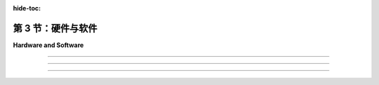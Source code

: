 :hide-toc:

第 3 节：硬件与软件
======================

**Hardware and Software**

.. tab:: 中文

    我们将以OpenGL作为3D图形编程的主要基础。最初的 **OpenGL** 版本于1992年由一家名为Silicon Graphics的公司发布，该公司以其图形工作站而闻名——这是设计用于密集图形应用的强大且昂贵的计算机。（今天，您的智能手机具有更多的图形计算能力。）OpenGL受到大多数现代计算设备的图形硬件支持，包括台式计算机、笔记本电脑和许多移动设备。作为 **WebGL** 的形式，它是Web上大多数3D图形的使用方式。本节将为您介绍一些关于OpenGL历史和支持它的图形硬件的背景知识。

    在最初的台式计算机中，屏幕内容是由 **中央处理器(CPU)** 直接管理的。例如，要在屏幕上绘制一条线段，CPU将运行一个循环来设置沿线的每个像素的颜色。不用说，图形可能会占用CPU大量的时间。与我们今天期望的相比，图形性能非常慢。那么，有什么变化呢？当然，计算机总体上更快了，但最大的变化是在现代计算机中，图形处理是由一种称为 **图形处理器(GPU)** 的专用组件完成的。 GPU包括用于执行图形计算的处理器； 实际上，它可以包含大量的这种处理器，这些处理器并行工作以大大加速图形操作。 它还包括专用内存，用于存储诸如图像和坐标列表之类的东西。 GPU处理器对存储在GPU内存中的数据具有非常快的访问速度——比它们访问存储在计算机主内存中的数据要快得多。

    要绘制一条线或执行其他图形操作，CPU只需将命令以及任何必要的数据发送到GPU，GPU负责实际执行这些命令。 CPU将大部分图形工作交给了GPU，后者被优化为非常快地执行这项工作。 GPU理解的命令集组成了GPU的 **接口(API)** 。 OpenGL是图形API的一个例子，大多数GPU支持OpenGL，意味着它们可以理解OpenGL命令，或者至少OpenGL命令可以被有效地转换为GPU可以理解的命令。

    OpenGL并不是唯一的图形API。 实际上，它正在被更现代的替代方案所取代，包括 **伏尔甘(Vulkan)** ，这是由负责OpenGL的同一组织开发的开放API。 还有一些由苹果和微软使用的专有API： **metal(Metal)** 和 **direct3D(Direct3D)** 。 至于Web，一个名为 **WebGPU** 的新API已经开发了一段时间，并且已经在一些Web浏览器中实现了。 这些较新的API是复杂且底层的。 它们更多地设计用于速度和效率，而不是易用性。 本教材不涵盖Metal、Direct3D和Vulkan，但在 :ref:`第9章 <c9>` 中介绍了WebGPU。 在大部分的内容中，我们将使用OpenGL，因为它提供了一个更容易入门的3D图形介绍，以及WebGL，因为它仍然是Web浏览器中3D图形的主要API。

.. tab:: 英文

    We will be using OpenGL as the primary basis for 3D graphics programming. The original version of OpenGL was released in 1992 by a company named Silicon Graphics, which was known for its graphics workstations—powerful, expensive computers designed for intensive graphical applications. (Today, you have more graphics computing power on your smart phone.) OpenGL is supported by the graphics hardware in most modern computing devices, including desktop computers, laptops, and many mobile devices. In the form of WebGL, it is the used for most 3D graphics on the Web. This section will give you a bit of background about the history of OpenGL and about the graphics hardware that supports it.

    In the first desktop computers, the contents of the screen were managed directly by the CPU. For example, to draw a line segment on the screen, the CPU would run a loop to set the color of each pixel that lies along the line. Needless to say, graphics could take up a lot of the CPU's time. And graphics performance was very slow, compared to what we expect today. So what has changed? Computers are much faster in general, of course, but the big change is that in modern computers, graphics processing is done by a specialized component called a GPU, or Graphics Processing Unit. A GPU includes processors for doing graphics computations; in fact, it can include a large number of such processors that work in parallel to greatly speed up graphical operations. It also includes its own dedicated memory for storing things like images and lists of coordinates. GPU processors have very fast access to data that is stored in GPU memory—much faster than their access to data stored in the computer's main memory.

    To draw a line or perform some other graphical operation, the CPU simply has to send commands, along with any necessary data, to the GPU, which is responsible for actually carrying out those commands. The CPU offloads most of the graphical work to the GPU, which is optimized to carry out that work very quickly. The set of commands that the GPU understands make up the API of the GPU. OpenGL is an example of a graphics API, and most GPUs support OpenGL in the sense that they can understand OpenGL commands, or at least that OpenGL commands can efficiently be translated into commands that the GPU can understand.

    OpenGL is not the only graphics API. In fact, it is in the process of being replaced by more modern alternatives, including Vulkan an open API from the same group that is responsible for OpenGL. There are also proprietary APIs used by Apple and Microsoft: Metal and Direct3D. As for the Web, a new API called WebGPU has been under development for some time and is already implemented in some Web browsers. These newer APIs are complex and low-level. They are designed more for speed and efficiency rather than ease-of-use. Metal, Direct3D, and Vulkan are not covered in this textbook, but WebGPU is introduced in [Chapter 9](../../c9/). For most of the book, we will use OpenGL, because it provides an easier introduction to 3D graphics, and WebGL, because it is still the major API for 3D graphics in Web browsers.

----

.. tab:: 中文

    我曾经说过OpenGL是一个API，但实际上它是一系列API，经过多次扩展和修订。在2023年，当前（也许是最终）版本是4.6，它首次发布于2017年。这与1992年的1.0版本有很大的不同。此外，还有一个专门的版本叫做OpenGL ES，用于诸如手机和平板电脑之类的“嵌入式系统”。还有WebGL，用于Web浏览器，基本上是OpenGL ES的一个移植版本。了解OpenGL的变化是如何发生以及原因将会很有用。

    首先，您应该知道OpenGL被设计为一个“客户端/服务器”系统。服务器负责控制计算机的显示并执行图形计算，执行客户端发出的命令。通常，服务器是一个GPU，包括其图形处理器和内存。服务器执行OpenGL命令。客户端是同一台计算机中的CPU，以及它正在运行的应用程序。OpenGL命令来自于在CPU上运行的程序。但是，实际上可以通过网络远程运行OpenGL程序。也就是说，您可以在远程计算机（OpenGL客户端）上执行应用程序，而图形计算和显示是在您实际使用的计算机上完成的（OpenGL服务器）。

    关键思想是客户端和服务器是分开的组件，并且在这些组件之间有一个通信通道。OpenGL命令及其所需的数据通过该通道从客户端（CPU）传输到服务器（GPU）。通道的容量可能是图形性能的限制因素。想象一下将图像绘制到屏幕上。如果GPU可以在微秒内绘制图像，但是将图像数据从CPU发送到GPU需要毫秒级的时间，那么GPU的快速速度就无关紧要了——绘制图像所需的大部分时间是通信时间。

    因此，OpenGL发展的驱动因素之一是希望限制CPU和GPU之间需要的通信量。一种方法是将信息存储在GPU的内存中。如果某些数据将被多次使用，则可以一次将其传输到GPU并存储在那里的内存中，从而立即使GPU可以访问。另一种方法是尝试减少必须传输到GPU以绘制给定图像的OpenGL命令的数量。

    OpenGL绘制诸如三角形之类的 **基元** 。指定一个基元意味着为每个顶点指定 **坐标** 和 **属性** 。在最初的OpenGL 1.0中，使用单独的命令来指定每个顶点的坐标，并且每当属性的值发生变化时都需要一个命令。要绘制一个三角形将需要三个或更多个命令。由成千上万个三角形组成的复杂对象的绘制将需要许多成千上万个命令。即使在OpenGL 1.1中，也可以使用单个命令而不是数千个来绘制这样的对象。对象的所有数据将加载到数组中，然后可以一次性将其发送到GPU。不幸的是，如果要多次绘制对象，则每次绘制对象时都必须重新传输数据。这在OpenGL 1.5中通过 **顶点缓冲对象(VBO(Vertex Buffer Objects))** 得到了修复。 VBO 是GPU中的一块内存块，可以存储一组顶点的坐标或属性值。这样，就可以在不必每次使用时都从CPU重新传输数据的情况下重用数据。

    同样，在OpenGL 1.1中引入了 **纹理对象(texture objects)** ，以便在GPU上存储多个图像以供纹理使用。这意味着将多次重复使用的纹理图像加载到GPU中一次，以便GPU可以轻松地在图像之间切换而无需重新加载它们。

.. tab:: 英文

    I have said that OpenGL is an API, but in fact it is a series of APIs that have been subject to repeated extension and revision. In 2023, the current (and perhaps final) version is 4.6, which was first released in 2017. It is very different from the 1.0 version from 1992. Furthermore, there is a specialized version called OpenGL ES for "embedded systems" such as mobile phones and tablets. And there is also WebGL, for use in Web browsers, which is basically a port of OpenGL ES. It will be useful to know something about how and why OpenGL has changed.

    First of all, you should know that OpenGL was designed as a "client/server" system. The server, which is responsible for controlling the computer's display and performing graphics computations, carries out commands issued by the client. Typically, the server is a GPU, including its graphics processors and memory. The server executes OpenGL commands. The client is the CPU in the same computer, along with the application program that it is running. OpenGL commands come from the program that is running on the CPU. However, it is actually possible to run OpenGL programs remotely over a network. That is, you can execute an application program on a remote computer (the OpenGL client), while the graphics computations and display are done on the computer that you are actually using (the OpenGL server).

    The key idea is that the client and the server are separate components, and there is a communication channel between those components. OpenGL commands and the data that they need are communicated from the client (the CPU) to the server (the GPU) over that channel. The capacity of the channel can be a limiting factor in graphics performance. Think of drawing an image onto the screen. If the GPU can draw the image in microseconds, but it takes milliseconds to send the data for the image from the CPU to the GPU, then the great speed of the GPU is irrelevant—most of the time that it takes to draw the image is communication time.

    For this reason, one of the driving factors in the evolution of OpenGL has been the desire to limit the amount of communication that is needed between the CPU and the GPU. One approach is to store information in the GPU's memory. If some data is going to be used several times, it can be transmitted to the GPU once and stored in memory there, where it will be immediately accessible to the GPU. Another approach is to try to decrease the number of OpenGL commands that must be transmitted to the GPU to draw a given image.

    OpenGL draws primitives such as triangles. Specifying a primitive means specifying coordinates and attributes for each of its vertices. In the original OpenGL 1.0, a separate command was used to specify the coordinates of each vertex, and a command was needed each time the value of an attribute changed. To draw a single triangle would require three or more commands. Drawing a complex object made up of thousands of triangles would take many thousands of commands. Even in OpenGL 1.1, it became possible to draw such an object with a single command instead of thousands. All the data for the object would be loaded into arrays, which could then be sent in a single step to the GPU. Unfortunately, if the object was going to be drawn more than once, then the data would have to be retransmitted each time the object was drawn. This was fixed in OpenGL 1.5 with Vertex Buffer Objects. A VBO is a block of memory in the GPU that can store the coordinates or attribute values for a set of vertices. This makes it possible to reuse the data without having to retransmit it from the CPU to the GPU every time it is used.

    Similarly, OpenGL 1.1 introduced texture objects to make it possible to store several images on the GPU for use as textures. This means that texture images that are going to be reused several times can be loaded once into the GPU, so that the GPU can easily switch between images without having to reload them.

----

.. tab:: 中文

    随着新的功能被添加到OpenGL中，API的规模也在增长。但增长速度仍然被用于进行图形处理的新的、更复杂的技术所超越。其中一些新技术被添加到了OpenGL中，但问题在于，无论你添加了多少功能，总会有对新功能的需求，以及对所有新功能使事情变得过于复杂的抱怨！OpenGL是一个庞大的机器，不断地增加新组件，但仍然不能让每个人都满意。真正的解决方案是使机器 **可编程化(programmable)** 。随着OpenGL 2.0的出现，编写程序以作为GPU图形计算的一部分执行成为可能。这些程序在GPU上以GPU速度运行。想要使用新图形技术的程序员可以编写一个程序来实现该功能，然后将其交给GPU执行。OpenGL API不必更改。API唯一需要支持的是将程序发送到GPU以进行执行的能力。

    这些程序被称为 **着色器(shaders)** （尽管这个术语实际上并不描述它们大多数做什么）。首先被引入的着色器是 **顶点着色器(vertex shaders)** 和 **片段着色器(fragment shaders)** 。当绘制一个 **基元** 时，必须在每个基元的顶点上进行一些工作，例如对顶点坐标应用 **几何变换** 或使用属性和全局光照环境来计算该顶点的颜色。顶点着色器是一个可以接管执行此类“每个顶点”计算的程序。同样，对于基元内的每个像素，必须执行一些工作。片段着色器可以接管执行这种“每个像素”的计算。（片段着色器也称为 **像素着色器(pixel shaders)** 。）

    可编程图形硬件的概念非常成功——成功到在OpenGL 3.0中，常规的每个顶点和每个片段的处理被弃用（意味着不鼓励使用）。并且在OpenGL 3.1中，它已从OpenGL标准中删除，尽管仍作为可选扩展存在。实际上，在桌面版本的OpenGL中仍支持所有原始功能，并且可能会在未来继续提供。然而，在嵌入式系统方面，使用OpenGL ES 2.0及更高版本时，着色器的使用是强制性的，并且已完全删除了OpenGL 1.1 API的大部分内容。用于Web浏览器的OpenGL版本WebGL是基于OpenGL ES的，它也需要使用着色器来完成任何事情。尽管如此，我们将从版本1.1开始学习OpenGL。该版本的大多数概念和许多细节仍然相关，并且为初学者提供了更容易的入门点。

    OpenGL着色器是用 **OpenGL着色语言(GLSL)** (OpenGL Shading Language) 编写的。与 OpenGL 本身一样，GLSL也经历了几个版本。我们将在课程后期花一些时间学习GLSL ES，这是与 WebGL 和 OpenGL ES 一起使用的版本。GLSL使用类似于C编程语言的语法。

.. tab:: 英文

    As new capabilities were added to OpenGL, the API grew in size. But the growth was still outpaced by the invention of new, more sophisticated techniques for doing graphics. Some of these new techniques were added to OpenGL, but the problem is that no matter how many features you add, there will always be demands for new features—as well as complaints that all the new features are making things too complicated! OpenGL was a giant machine, with new pieces always being tacked onto it, but still not pleasing everyone. The real solution was to make the machine programmable. With OpenGL 2.0, it became possible to write programs to be executed as part of the graphical computation in the GPU. The programs are run on the GPU at GPU speed. A programmer who wants to use a new graphics technique can write a program to implement the feature and just hand it to the GPU. The OpenGL API doesn't have to be changed. The only thing that the API has to support is the ability to send programs to the GPU for execution.

    The programs are called shaders (although the term doesn't really describe what most of them actually do). The first shaders to be introduced were vertex shaders and fragment shaders. When a primitive is drawn, some work has to be done at each vertex of the primitive, such as applying a geometric transform to the vertex coordinates or using the attributes and global lighting environment to compute the color of that vertex. A vertex shader is a program that can take over the job of doing such "per-vertex" computations. Similarly, some work has to be done for each pixel inside the primitive. A fragment shader can take over the job of performing such "per-pixel" computations. (Fragment shaders are also called pixel shaders.)

    The idea of programmable graphics hardware was very successful—so successful that in OpenGL 3.0, the usual per-vertex and per-fragment processing was deprecated (meaning that its use was discouraged). And in OpenGL 3.1, it was removed from the OpenGL standard, although it is still present as an optional extension. In practice, all the original features of OpenGL are still supported in desktop versions of OpenGL and will probably continue to be available in the future. On the embedded system side, however, with OpenGL ES 2.0 and later, the use of shaders is mandatory, and a large part of the OpenGL 1.1 API has been completely removed. WebGL, the version of OpenGL for use in web browsers, is based on OpenGL ES, and it also requires shaders to get anything at all done. Nevertheless, we will begin our study of OpenGL with version 1.1. Most of the concepts and many of the details from that version are still relevant, and it offers an easier entry point for someone new to 3D graphics programming.

    OpenGL shaders are written in GLSL (OpenGL Shading Language). Like OpenGL itself, GLSL has gone through several versions. We will spend some time later in the course studying GLSL ES, the version used with WebGL and OpenGL ES. GLSL uses a syntax similar to the C programming language.

----

.. tab:: 中文

    作为对GPU硬件的最后一点说明，我应该指出，对于不同顶点进行的计算基本上是相互独立的，因此大概可以并行进行计算。对于不同片段的计算也是如此。事实上，GPU可以拥有数百个甚至数千个可以并行操作的处理器。诚然，单个处理器的性能远不及CPU强大，但典型的每个顶点和每个片段的计算并不是非常复杂的。在图形计算中可能存在的大量处理器和大量并行性，使得即使在相当廉价的GPU上也能实现令人印象深刻的图形性能。

.. tab:: 英文

    As a final remark on GPU hardware, I should note that the computations that are done for different vertices are pretty much independent, and so can potentially be done in parallel. The same is true of the computations for different fragments. In fact, GPUs can have hundreds or thousands of processors that can operate in parallel. Admittedly, the individual processors are much less powerful than a CPU, but then typical per-vertex and per-fragment computations are not very complicated. The large number of processors, and the large amount of parallelism that is possible in graphics computations, makes for impressive graphics performance even on fairly inexpensive GPUs.
